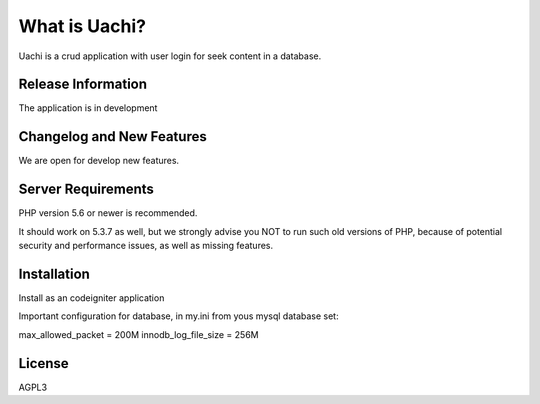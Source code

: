 ##############
What is Uachi?
##############

Uachi is a crud application with user login for seek content in a database. 

*******************
Release Information
*******************

The application is in development

**************************
Changelog and New Features
**************************

We are open for develop new features. 

*******************
Server Requirements
*******************

PHP version 5.6 or newer is recommended.

It should work on 5.3.7 as well, but we strongly advise you NOT to run
such old versions of PHP, because of potential security and performance
issues, as well as missing features.

************
Installation
************

Install as an codeigniter application

Important configuration for database, in my.ini from yous mysql database set:

max_allowed_packet = 200M
innodb_log_file_size = 256M

*******
License
*******

AGPL3